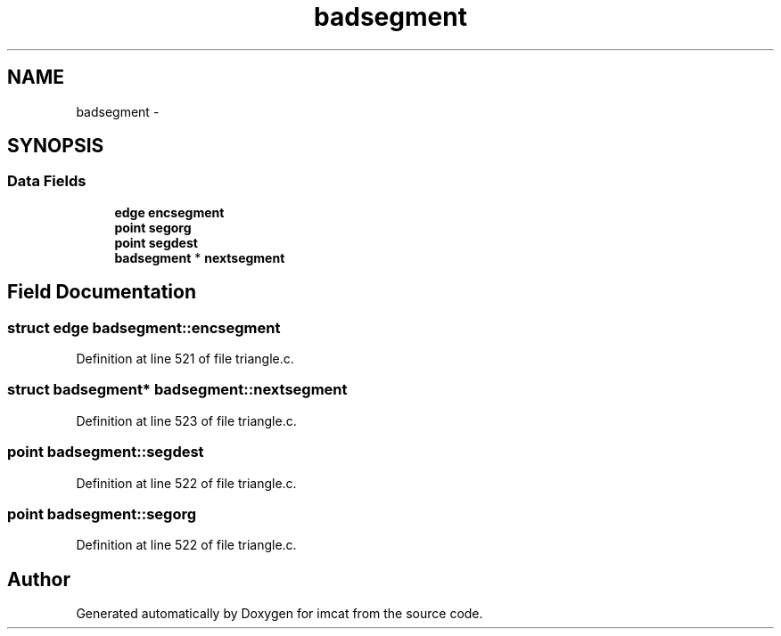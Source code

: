 .TH "badsegment" 3 "23 Dec 2003" "imcat" \" -*- nroff -*-
.ad l
.nh
.SH NAME
badsegment \- 
.SH SYNOPSIS
.br
.PP
.SS "Data Fields"

.in +1c
.ti -1c
.RI "\fBedge\fP \fBencsegment\fP"
.br
.ti -1c
.RI "\fBpoint\fP \fBsegorg\fP"
.br
.ti -1c
.RI "\fBpoint\fP \fBsegdest\fP"
.br
.ti -1c
.RI "\fBbadsegment\fP * \fBnextsegment\fP"
.br
.in -1c
.SH "Field Documentation"
.PP 
.SS "struct \fBedge\fP \fBbadsegment::encsegment\fP"
.PP
Definition at line 521 of file triangle.c.
.SS "struct \fBbadsegment\fP* \fBbadsegment::nextsegment\fP"
.PP
Definition at line 523 of file triangle.c.
.SS "\fBpoint\fP \fBbadsegment::segdest\fP"
.PP
Definition at line 522 of file triangle.c.
.SS "\fBpoint\fP \fBbadsegment::segorg\fP"
.PP
Definition at line 522 of file triangle.c.

.SH "Author"
.PP 
Generated automatically by Doxygen for imcat from the source code.
